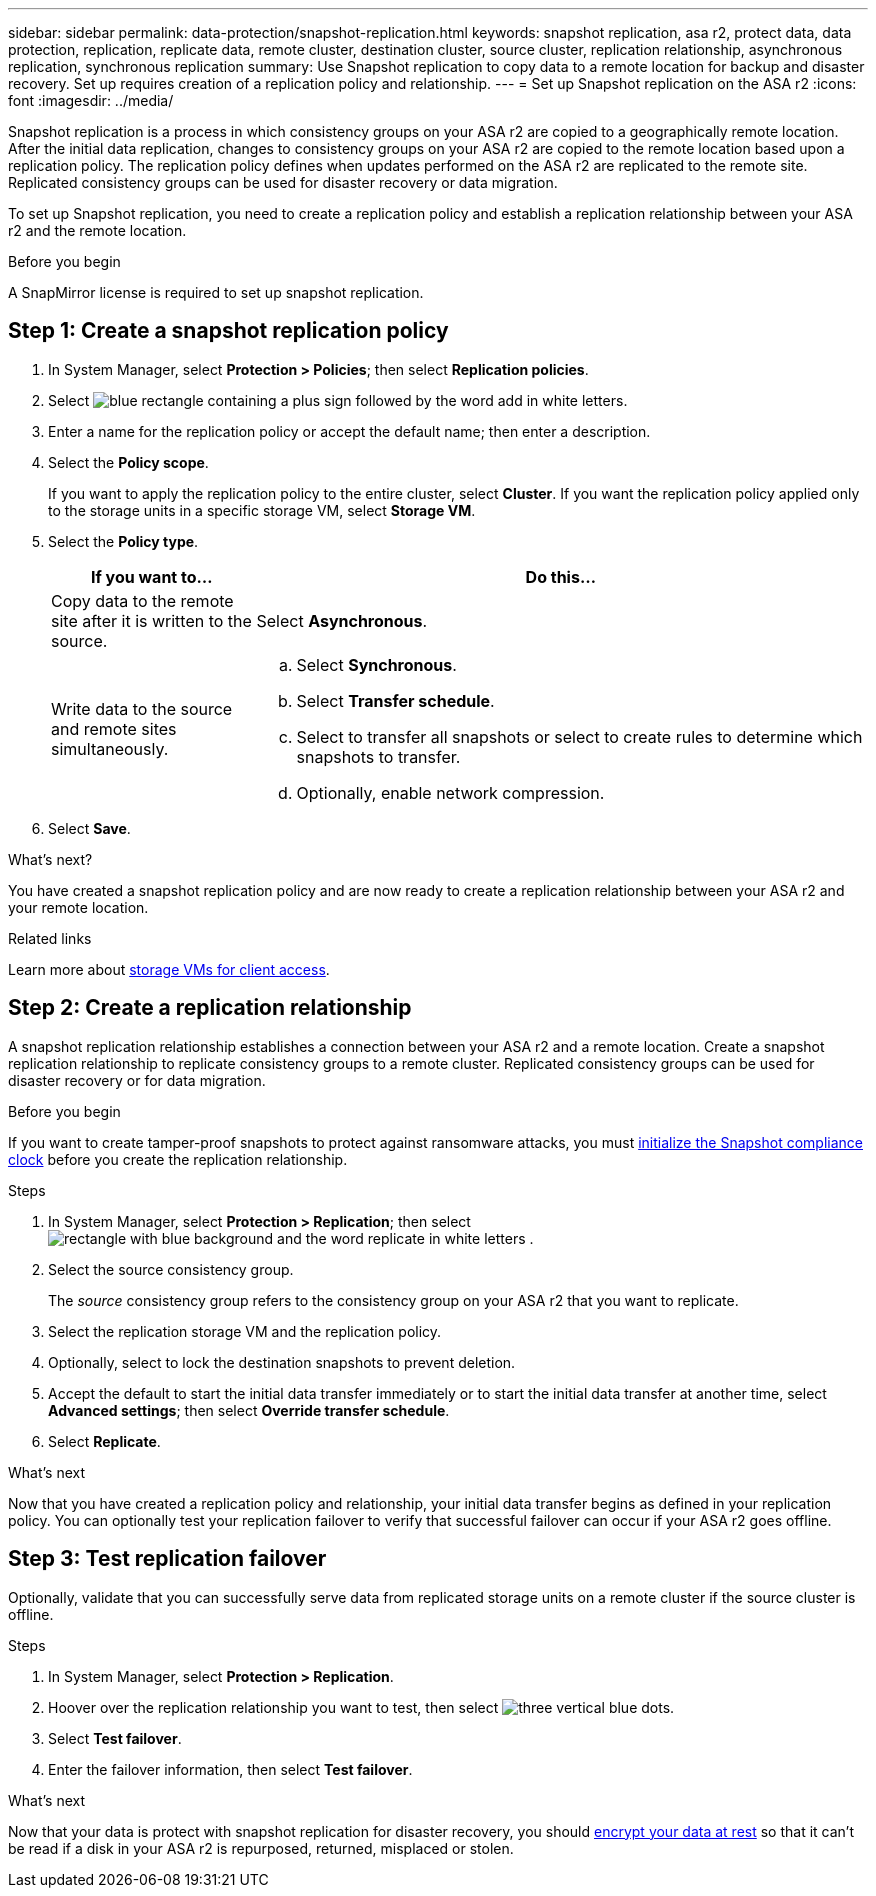 ---
sidebar: sidebar
permalink: data-protection/snapshot-replication.html
keywords: snapshot replication, asa r2, protect data, data protection, replication, replicate data, remote cluster, destination cluster, source cluster, replication relationship, asynchronous replication, synchronous replication
summary: Use Snapshot replication to copy data to a remote location for backup and disaster recovery.  Set up requires creation of a replication policy and relationship. 
---
= Set up Snapshot replication on the ASA r2
:icons: font
:imagesdir: ../media/

[.lead]
Snapshot replication is a process in which consistency groups on your ASA r2 are copied to a geographically remote location. After the initial data replication, changes to consistency groups on your ASA r2 are copied to the remote location based upon a replication policy. The replication policy defines when updates performed on the ASA r2 are replicated to the remote site.  Replicated consistency groups can be used for disaster recovery or data migration.

To set up Snapshot replication, you need to create a replication policy and establish a replication relationship between your ASA r2 and the remote location. 

.Before you begin
A SnapMirror license is required to set up snapshot replication.

== Step 1: Create a snapshot replication policy

. In System Manager, select *Protection > Policies*; then select *Replication policies*.
. Select image:icon_add_blue_bg.png[blue rectangle containing a plus sign followed by the word add in white letters].
. Enter a name for the replication policy or accept the default name; then enter a description.
. Select the *Policy scope*.
+
If you want to apply the replication policy to the entire cluster, select *Cluster*.   If you want the replication policy applied only to the storage units in a specific storage VM, select *Storage VM*.
. Select the *Policy type*.
+
[cols="2,6a" options="header"]
|===
// header row
| If you want to...
| Do this...

| Copy data to the remote site after it is written to the source.
a| Select *Asynchronous*.

| Write data to the source and remote sites simultaneously.  
a|
.. Select *Synchronous*.
.. Select *Transfer schedule*.
.. Select to transfer all snapshots or select to create rules to determine which snapshots to transfer.
.. Optionally, enable network compression.

// table end
|===

. Select *Save*.

.What's next?

You have created a snapshot replication policy and are now ready to create a replication relationship between your ASA r2 and your remote location.


.Related links
Learn more about link:../administer/manage-client-vm-access.html[storage VMs for client access].

== Step 2: Create a replication relationship

A snapshot replication relationship establishes a connection between your ASA r2 and a remote location.  Create a snapshot replication relationship to replicate consistency groups to a remote cluster. Replicated consistency groups can be used for disaster recovery or for data migration. 

.Before you begin

If you want to create tamper-proof snapshots to protect against ransomware attacks, you must link:../secure-data/ransomware-protection.html#initialize-the-snaplock-compliance-clock[initialize the Snapshot compliance clock] before you create the replication relationship.

.Steps

. In System Manager, select *Protection > Replication*; then select image:icon_replicate_blue_bg.png[rectangle with blue background and the word replicate in white letters] .
. Select the source consistency group.
+
The _source_ consistency group refers to the consistency group on your ASA r2 that you want to replicate.
. Select the replication storage VM and the replication policy.
. Optionally, select to lock the destination snapshots to prevent deletion.
. Accept the default to start the initial data transfer immediately or to start the initial data transfer at another time, select *Advanced settings*; then select *Override transfer schedule*.
. Select *Replicate*. 

.What's next

Now that you have created a replication policy and relationship, your initial data transfer begins as defined in your replication policy.  You can optionally test your replication failover to verify that successful failover can occur if your ASA r2 goes offline.

== Step 3: Test replication failover

Optionally, validate that you can successfully serve data from replicated storage units on a remote cluster if the source cluster is offline.  

.Steps

. In System Manager, select *Protection > Replication*.
. Hoover over the replication relationship you want to test, then select image:icon_kabob.gif[three vertical blue dots].
. Select *Test failover*.
. Enter the failover information, then select *Test failover*.

.What's next

Now that your data is protect with snapshot replication for disaster recovery, you should link:../secure-data/encrypt-data-at-rest.html[encrypt your data at rest] so that it can't be read if a disk in your ASA r2 is repurposed, returned, misplaced or stolen.


// ONTAPDOC 1927, 2024 Sept 24
